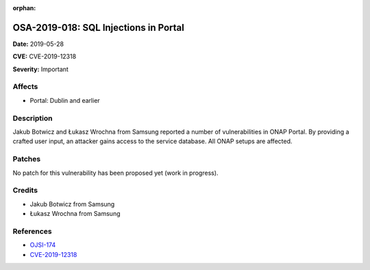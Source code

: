 .. This work is licensed under a Creative Commons Attribution 4.0 International License.
.. Copyright 2019 Samsung Electronics

:orphan:

======================================
OSA-2019-018: SQL Injections in Portal
======================================

**Date:** 2019-05-28

**CVE:** CVE-2019-12318

**Severity:** Important

Affects
-------

* Portal: Dublin and earlier

Description
-----------

Jakub Botwicz and Łukasz Wrochna from Samsung reported a number of vulnerabilities in ONAP Portal. By providing a crafted user input, an attacker gains access to the service database. All ONAP setups are affected.

Patches
-------

No patch for this vulnerability has been proposed yet (work in progress).

Credits
-------

* Jakub Botwicz from Samsung
* Łukasz Wrochna from Samsung

References
----------

* `OJSI-174 <https://jira.onap.org/browse/OJSI-174>`_
* `CVE-2019-12318 <https://cve.mitre.org/cgi-bin/cvename.cgi?name=CVE-2019-12318>`_
